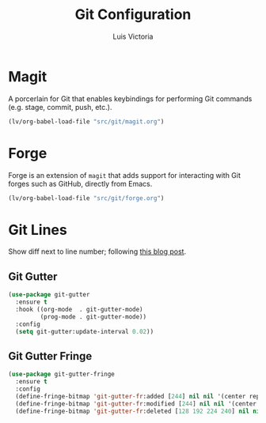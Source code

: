 #+TITLE: Git Configuration
#+AUTHOR: Luis Victoria
#+PROPERTY: header-args :tangle yes

* Magit
A porcerlain for Git that enables keybindings for performing Git commands (e.g. stage, commit, push, etc.).

#+begin_src emacs-lisp
  (lv/org-babel-load-file "src/git/magit.org")
#+end_src

* Forge
Forge is an extension of ~magit~ that adds support for interacting with Git forges such as GitHub, directly from Emacs.

#+begin_src emacs-lisp
  (lv/org-babel-load-file "src/git/forge.org")
#+end_src

* Git Lines
Show diff next to line number; following  [[https://ianyepan.github.io/posts/emacs-git-gutter/][this blog post]].

** Git Gutter
#+begin_src emacs-lisp
  (use-package git-gutter
    :ensure t
    :hook ((org-mode  . git-gutter-mode)
           (prog-mode . git-gutter-mode))
    :config
    (setq git-gutter:update-interval 0.02))
#+end_src

** Git Gutter Fringe
#+begin_src emacs-lisp
  (use-package git-gutter-fringe
    :ensure t
    :config
    (define-fringe-bitmap 'git-gutter-fr:added [244] nil nil '(center repeated))
    (define-fringe-bitmap 'git-gutter-fr:modified [244] nil nil '(center repeated))
    (define-fringe-bitmap 'git-gutter-fr:deleted [128 192 224 240] nil nil 'bottom))
#+end_src
